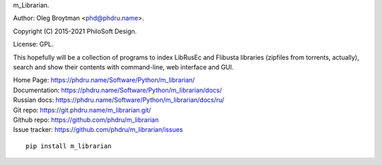 m_Librarian.

Author: Oleg Broytman <phd@phdru.name>.

Copyright (C) 2015-2021 PhiloSoft Design.

License: GPL.

This hopefully will be a collection of programs to index LibRusEc and
Flibusta libraries (zipfiles from torrents, actually), search and show
their contents with command-line, web interface and GUI.

| Home Page:     https://phdru.name/Software/Python/m_librarian/
| Documentation: https://phdru.name/Software/Python/m_librarian/docs/
| Russian docs:  https://phdru.name/Software/Python/m_librarian/docs/ru/
| Git repo:      https://git.phdru.name/m_librarian.git/
| Github repo:   https://github.com/phdru/m_librarian
| Issue tracker: https://github.com/phdru/m_librarian/issues

::

    pip install m_librarian
